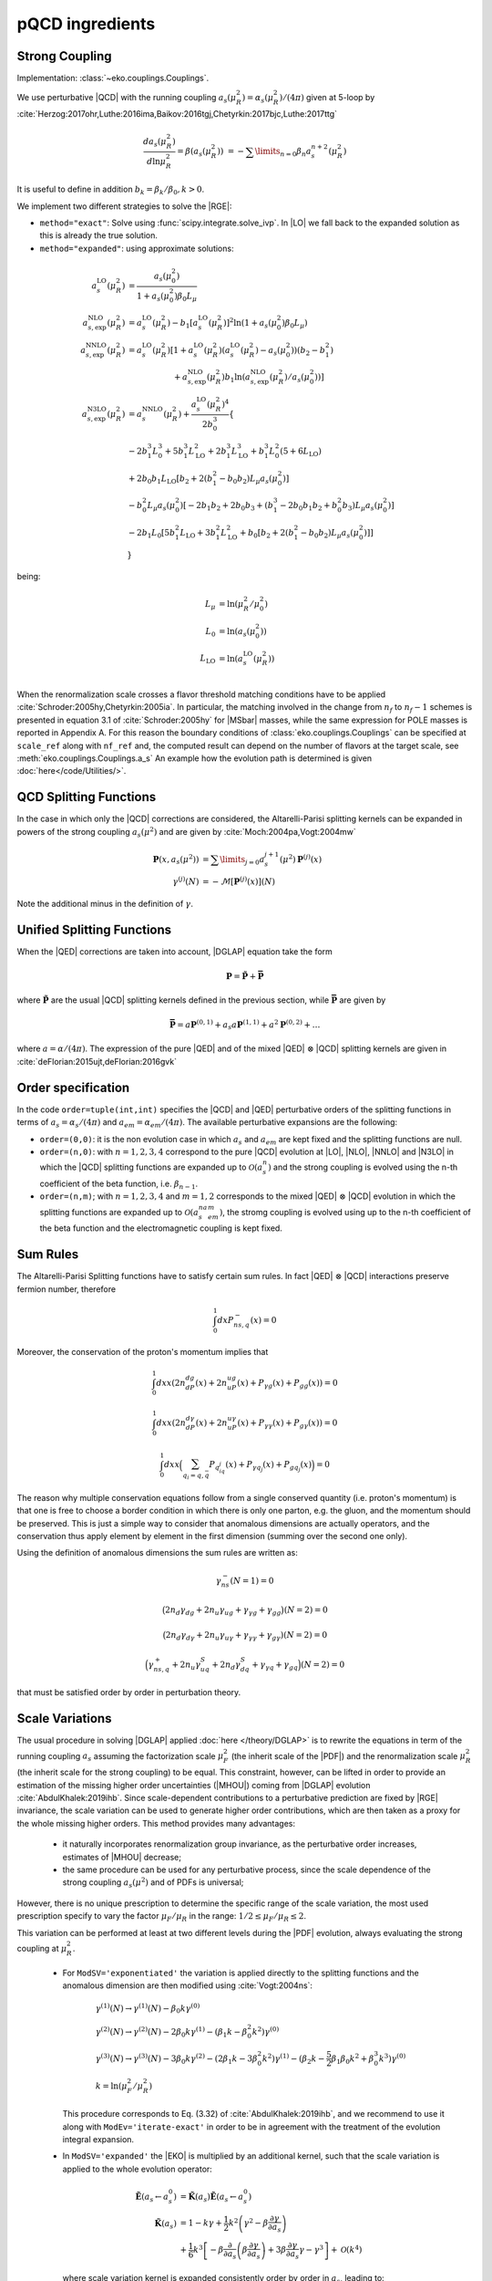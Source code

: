 pQCD ingredients
================

Strong Coupling
---------------

Implementation: :class:`~eko.couplings.Couplings`.

We use perturbative |QCD| with the running coupling
:math:`a_s(\mu_R^2) = \alpha_s(\mu_R^2)/(4\pi)` given at 5-loop by
:cite:`Herzog:2017ohr,Luthe:2016ima,Baikov:2016tgj,Chetyrkin:2017bjc,Luthe:2017ttg`

.. math ::
    \frac{da_s(\mu_R^2)}{d\ln\mu_R^2} = \beta(a_s(\mu_R^2)) \
    = - \sum\limits_{n=0} \beta_n a_s^{n+2}(\mu_R^2)

It is useful to define in addition :math:`b_k = \beta_k/\beta_0, k>0`.

We implement two different strategies to solve the |RGE|:

- ``method="exact"``: Solve using :func:`scipy.integrate.solve_ivp`.
  In |LO| we fall back to the expanded solution as this is already the true solution.
- ``method="expanded"``: using approximate solutions:

.. math ::
    a^{\text{LO}}_s(\mu_R^2) &= \frac{a_s(\mu_0^2)}{1 + a_s(\mu_0^2) \beta_0 L_{\mu}} \\
    a^{\text{NLO}}_{s,\text{exp}}(\mu_R^2) &= a^{\text{LO}}_s(\mu_R^2)-b_1 \left[a^{\text{LO}}_s(\mu_R^2)\right]^2 \ln\left(1+a_s(\mu_0^2) \beta_0 L_{\mu}\right) \\
    a^{\text{NNLO}}_{s,\text{exp}}(\mu_R^2) &= a^{\text{LO}}_s(\mu_R^2)\left[1 + a^{\text{LO}}_s(\mu_R^2)\left(a^{\text{LO}}_s(\mu_R^2) - a_s(\mu_0^2)\right)(b_2 - b_1^2) \right.\\
                                        & \hspace{60pt} \left. + a^{\text{NLO}}_{s,\text{exp}}(\mu_R^2) b_1 \ln\left(a^{\text{NLO}}_{s,\text{exp}}(\mu_R^2)/a_s(\mu_0^2)\right)\right] \\
    a^{\text{N3LO}}_{s,\text{exp}}(\mu_R^2) &= a^{\text{NNLO}}_s(\mu_R^2) + \frac{a^{\text{LO}}_s(\mu_R^2)^4}{2 b_0^3} \left\{ \right. \\
                & -2 b_1^3 L_{0}^3 + 5 b_1^3 L_{\text{LO}}^2 + 2 b_1^3  L_{\text{LO}}^3 + b_1^3 L_{0}^2 \left(5 + 6  L_{\text{LO}} \right) \\
                & + 2 b_0 b_1  L_{\text{LO}} \left[ b_2 + 2 \left(b_1^2 - b_0 b_2 \right) L_{\mu} a_s(\mu_0^2) \right] \\
                & - b_0^2 L_{\mu} a_s(\mu_0^2) \left[ -2 b_1 b_2 + 2 b_0 b_3 + \left( b_1^3 - 2 b_0 b_1 b_2 + b_0^2 b_3 \right) L_{\mu} a_s(\mu_0^2) \right] \\
                & - 2 b_1 L_{0} \left[ 5 b_1^2  L_{\text{LO}} + 3 b_1^2  L_{\text{LO}}^2 + b_0 \left[b_2 + 2 \left(b_1^2 - b_0 b_2\right) L_{\mu} a_s(\mu_0^2)\right] \right ] \\
                & \left. \right\}

being:

.. math ::
    L_{\mu} &= \ln(\mu_R^2/\mu_0^2) \\
    L_{0} &= \ln(a_s(\mu_0^2)) \\
    L_{\text{LO}} &= \ln(a^{\text{LO}}_s(\mu_R^2)) \\

When the renormalization scale crosses a flavor threshold matching conditions
have to be applied :cite:`Schroder:2005hy,Chetyrkin:2005ia`.
In particular, the matching involved in the change from :math:`n_f` to :math:`n_f-1` schemes
is presented in equation 3.1 of :cite:`Schroder:2005hy` for |MSbar| masses, while the
same expression for POLE masses is reported in Appendix A.
For this reason the boundary conditions of :class:`eko.couplings.Couplings`
can be specified at ``scale_ref`` along with ``nf_ref`` and, the computed result can
depend on the number of flavors at the target scale, see :meth:`eko.couplings.Couplings.a_s`
An example how the evolution path is determined is given :doc:`here</code/Utilities/>`.


QCD Splitting Functions
-----------------------

In the case in which only the |QCD| corrections are considered, the Altarelli-Parisi splitting kernels can be expanded in powers of the strong
coupling :math:`a_s(\mu^2)` and are given by :cite:`Moch:2004pa,Vogt:2004mw`

.. math ::
    \mathbf{P}(x,a_s(\mu^2)) &= \sum\limits_{j=0} a_s^{j+1}(\mu^2) \mathbf{P}^{(j)}(x) \\
    {\gamma}^{(j)}(N) &= -\mathcal{M}[\mathbf{P}^{(j)}(x)](N)

Note the additional minus in the definition of :math:`\gamma`.

Unified Splitting Functions
---------------------------

When the |QED| corrections are taken into account, |DGLAP| equation take the form

.. math ::
    \mathbf{P}=\mathbf{\tilde{P}}+\mathbf{\bar{P}}

where :math:`\mathbf{\tilde{P}}` are the usual |QCD| splitting kernels defined in the previous section,
while :math:`\mathbf{\bar{P}}` are given by

.. math ::
    \mathbf{\bar{P}} = a \mathbf{P}^{(0,1)} + a_s a \mathbf{P}^{(1,1)} +
   a^2 \mathbf{P}^{(0,2)} + \dots

where :math:`a = \alpha/(4\pi)`.
The expression of the pure |QED| and of the mixed |QED| :math:`\otimes` |QCD| splitting kernels are given in
:cite:`deFlorian:2015ujt,deFlorian:2016gvk`

Order specification
-------------------

In the code ``order=tuple(int,int)`` specifies the |QCD| and |QED| perturbative orders of the splitting functions in terms
of :math:`a_s = \alpha_s/(4\pi)` and :math:`a_{em} = \alpha_{em}/(4\pi)`. The available perturbative expansions are the following:

- ``order=(0,0)``: it is the non evolution case in which :math:`a_s` and :math:`a_{em}` are kept fixed and the splitting functions are null.
- ``order=(n,0)``: with :math:`n=1,2,3,4` correspond to the pure |QCD| evolution at |LO|, |NLO|, |NNLO| and |N3LO| in which the |QCD| splitting functions are expanded up to :math:`\mathcal{O}(a_s^n)` and the strong coupling is evolved using the n-th coefficient of the beta function, i.e. :math:`\beta_{n-1}`.
- ``order=(n,m)``; with :math:`n=1,2,3,4` and :math:`m=1,2` corresponds to the mixed |QED| :math:`\otimes` |QCD| evolution in which the splitting functions are expanded up to :math:`\mathcal{O}(a_s^na_{em}^m)`, the stromg coupling is evolved using up to the n-th coefficient of the beta function and the electromagnetic coupling is kept fixed.

Sum Rules
---------

The Altarelli-Parisi Splitting functions have to satisfy certain sum rules. In fact |QED| :math:`\otimes` |QCD|
interactions preserve fermion number, therefore

.. math ::
    \int_0^1dx P_{ns,q}^-(x)=0

Moreover, the conservation of the proton's momentum implies that

.. math ::
    \int_0^1dx x (2n_dP_{dg}(x)+2n_uP_{ug}(x)+P_{\gamma g}(x)+P_{gg}(x))=0

.. math ::
    \int_0^1dx x (2n_dP_{d\gamma}(x)+2n_uP_{u\gamma}(x)+P_{\gamma \gamma}(x)+P_{g\gamma}(x))=0

.. math ::
    \int_0^1dx x \Bigl(\sum_{q_i=q,\bar{q}} P_{q_iq_j}(x)+P_{\gamma q_j}(x)+P_{gq_j}(x)\Bigr)=0

The reason why multiple conservation equations follow from a single conserved
quantity (i.e. proton's momentum) is that one is free to choose a border
condition in which there is only one parton, e.g. the gluon, and the momentum
should be preserved.
This is just a simple way to consider that anomalous dimensions are actually
operators, and the conservation thus apply element by element in the first
dimension (summing over the second one only).

Using the definition of anomalous dimensions the sum rules are written as:

.. math ::
    \gamma_{ns}^-(N=1)=0

.. math ::
    \bigl(2n_d\gamma_{dg}+2n_u\gamma_{ug}+\gamma_{\gamma g}+\gamma_{gg}\bigr)(N=2)=0

.. math ::
    \bigl(2n_d \gamma_{d\gamma}+2n_u \gamma_{u\gamma}+ \gamma_{\gamma \gamma}+ \gamma_{g\gamma})(N=2)=0

.. math ::
    \Bigl(\gamma_{ns,q}^+ +2n_u\gamma^S_{uq}+2n_d\gamma^S_{dq} + \gamma_{\gamma q}+\gamma_{gq}\Bigr)(N=2)=0

that must be satisfied order by order in perturbation theory.


Scale Variations
----------------

The usual procedure in solving |DGLAP| applied :doc:`here
</theory/DGLAP>` is to rewrite the equations in term of the running coupling
:math:`a_s` assuming the factorization scale :math:`\mu_F^2` (the inherit scale
of the |PDF|) and the renormalization scale :math:`\mu_R^2` (the inherit scale
for the strong coupling) to be equal.
This constraint, however, can be lifted in order to provide an estimation of the
missing higher order uncertainties (|MHOU|) coming from |DGLAP| evolution :cite:`AbdulKhalek:2019ihb`.
Since scale-dependent contributions to a perturbative prediction are fixed by |RGE| invariance,
the scale variation can be used to generate higher order contributions,
which are then taken as a proxy for the whole missing higher orders.
This method provides many advantages:

    * it naturally incorporates renormalization group invariance,
      as the perturbative order increases, estimates of |MHOU| decrease;
    * the same procedure can be used for any perturbative process,
      since the scale dependence of the strong coupling :math:`a_s(\mu^2)` and of PDFs is universal;

However, there is no unique prescription to determine the specific range of the scale variation,
the most used prescription specify to vary the factor :math:`\mu_F/\mu_R` in the range:
:math:`1/2 \le \mu_F/\mu_R \le 2`.

This variation can be performed at least at two different levels during the |PDF|
evolution, always evaluating the strong coupling at :math:`\mu_R^2`.

    * For ``ModSV='exponentiated'`` the variation is applied directly to the splitting functions
      and the anomalous dimension are then modified using :cite:`Vogt:2004ns`:

        .. math ::
            & \gamma^{(1)}(N) \to \gamma^{(1)}(N) - \beta_0 k \gamma^{(0)} \\
            & \gamma^{(2)}(N) \to \gamma^{(2)}(N) - 2 \beta_0 k \gamma^{(1)} - ( \beta_1 k - \beta_0^2 k^2) \gamma^{(0)} \\
            & \gamma^{(3)}(N) \to \gamma^{(3)}(N) - 3 \beta_0 k \gamma^{(2)} - ( 2 \beta_1 k - 3 \beta_0^2 k^2) \gamma^{(1)} - (\beta_2 k - \frac{5}{2} \beta_1 \beta_0 k^2 + \beta_0^3 k^3) \gamma^{(0)} \\
            & k = \ln(\mu_F^2/\mu_R^2)

      This procedure corresponds to Eq. (3.32) of :cite:`AbdulKhalek:2019ihb`, and we recommend to use it along with
      ``ModEv='iterate-exact'`` in order to be in agreement with the treatment of the evolution integral expansion.


    * In ``ModSV='expanded'`` the |EKO| is multiplied by an additional kernel, such that
      the scale variation is applied to the whole evolution operator:

        .. math ::
            \tilde{\mathbf{E}}(a_s \leftarrow a_s^0) & = \tilde{\mathbf{K}}(a_s) \tilde{\mathbf{E}}(a_s \leftarrow a_s^0) \\
            \tilde{\mathbf{K}}(a_s) & = 1 - k \gamma + \frac{1}{2} k^2 \left ( \gamma^{2} - \beta \frac{\partial \gamma}{\partial a_s} \right ) \\
            & + \frac{1}{6} k^3 \left [ - \beta \frac{\partial}{\partial a_s} \left( \beta \frac{\partial \gamma}{\partial a_s} \right) + 3 \beta \frac{\partial \gamma}{\partial a_s} \gamma - \gamma^3 \right ] + \mathcal{O}(k^4)

      where scale variation kernel is expanded consistently order by order in :math:`a_s`,
      leading to:

        .. math ::
            \tilde{\mathbf{K}}(a_s) \approx & 1 - a_s k \gamma^{(0)} + a_s^2 \left [ - k \gamma^{(1)} + \frac{1}{2} k^2 \gamma^{(0)} (\beta_0 + \gamma^{(0)}) \right ] \\
            & + a_s^3 \left [ -k \gamma^{(2)} + \frac{1}{2} k^2 \left(\beta_1 \gamma^{(0)} + 2 \gamma^{(1)} (\beta_0 + \gamma^{(0)} ) \right) \right. \\
            & \left. - \frac{1}{6} k^3 \gamma^{(0)} \left(2 \beta_0^2 + 3 \beta_0 \gamma^{(0)}+\gamma^{(0),2} \right) \right] + \mathcal{O}(a^4)


      In this way the dependence of the |EKO| on :math:`k` is factorized outside the unvaried evolution kernel.
      This procedure is repeated for each different flavor patch present in the evolution path.
      It corresponds to Eq. (3.35) of :cite:`AbdulKhalek:2019ihb`, and we recommend to use it along with
      ``ModEv='truncated'`` in order to keep consistency with the evolution integral expansion.


By construction, the corrections of the order :math:`\mathcal{O}(k^n)` will appear
at the order :math:`n` in the expansion :math:`a_s`.
This happens because :math:`\beta \approx \mathcal{O}(a_s^2)`, :math:`\gamma \approx \mathcal{O}(a_s)`
and the contribution proportional to :math:`\mathcal{O}(k^n)` is originated
by the `n-th` derivative in :math:`\gamma` :cite:`AbdulKhalek:2019ihb`.

Furthermore the distance between the varied |EKO| and the unvaried one will decrease while
keeping higher order terms in :math:`a_s`

Notice that in principle the two methods should be equivalent, especially for fully
linearized solutions (``ModEv=truncated``, ``ev_op_iterations=1``),
where the difference depends only on the perturbative expansion in :math:`a_s`.
However, in our implementation this is not exactly true;
since the integral of :math:`-\frac{\gamma(a_s)}{\beta(a_s)}` is evaluated before
the scale variation procedure is applied, the difference between the two schemes
depends also on the actual evolution distance and on the ratio :math:`k`.

When using the scale variations, boundary conditions for the strong coupling :math:`a_s`
(``Qref`` and ``nfref``) have to be given according to renormalization scales.

Heavy Quark Masses
------------------

In |QCD| also the heavy quark masses (:math:`m_{c}, m_{b}, m_{t}`) follow a |RGE|
and their values depend on the energy scale at which the quark is probed.
Masses do not play any role in a single flavour patch, but are important in
|VFNS| when more flavour schemes need to be joined (see :doc:`matching
conditions <Matching>`).

EKO implements two strategies for dealing with the heavy quark masses, managed
by the theory card parameter ``HQ``. The easiest and more common option for
PDFs evolution is ``POLE`` mass, where the physical quark masses are
specified as input.

On contrary selecting the option ``MSBAR`` the user can activate the *mass
running* in the |MSbar| scheme, as described in the following
paragraph.

If the initial condition for the mass is not given at a scale coinciding with
the mass itself (i.e. in the input theory card ``Qmh≠mh``),
EKO needs to compute the scale at which the mass running function intersects
the identity function, in order to properly initiate the
:class:`~eko.threshold.ThresholdAtlas` and set the evolution path.

For each heavy quark :math:`h` we solve for :math:`m_h`:

.. math ::
    m_{\overline{MS},h}(m_h^2) = m_h


where the evolved |MSbar| mass is given by:

.. math ::
    m_{\overline{MS},h}(\mu^2) = m_{h,0} \exp \left[ - \int_{a_s(\mu_{h,0}^2)}^{a_s(\mu^2)} \frac{\gamma_m(a_s)}{\beta(a_s)} d a_s \right ]

and :math:`m_{h,0}` is the given initial condition at the scale
:math:`\mu_{h,0}`. Here there is a subtle complication since the solution
depends on the value :math:`a_s(\mu_{h,0}^2)` which is unknown and depends again
on the threshold path.
To overcome this issue, EKO initialize a temporary instance of the class
:class:`~eko.couplings.Couplings` with a fixed flavor number scheme,
with :math:`n_{f_{ref}}` active flavors at the scale :math:`\mu_{ref}`.

Then we check that, heavy quarks involving a number of active flavors
greater than :math:`n_{f_{ref}}` are given with initial conditions:

.. math ::
    m_h (\mu_h) \ge \mu_h

while the ones related to fewer active flavors follow:

.. math ::
    m_h (\mu_h) \le \mu_h

So for the former initial condition we will find the intercept between |RGE| and the identity
in the forward direction (:math:`m_{\overline{MS},h} \ge \mu_h`) and vice versa for the latter.

In doing so EKO takes advantage of the monotony of the |RGE| solution
:math:`m_{\overline{MS},h}(\mu^2)` with a vanishing limit for :math:`\mu^2
\rightarrow \infty`.

Now, being able to evaluate :math:`a_s(\mu_{h,0}^2)`, there are two ways of
solving the previous integral and finally compute the evolved
:math:`m_{\overline{MS},h}`. In fact, the function :math:`\gamma_m(a_s)` is the
anomalous |QCD| mass dimension and, as the :math:`\beta` function, it can be evaluated
perturbatively in :math:`a_s` up to :math:`\mathcal{O}(a_s^4)`:

.. math ::
    \gamma_m(a_s) &= \sum\limits_{n=0} \gamma_{m,n} a_s^{n+1} \\

Even here it is useful to define :math:`c_k = \gamma_{m,k}/\beta_0, k \ge 0`.

Therefore the two solution strategies are:

- ``method = "exact"``: the integral is solved exactly using the expression of
  :math:`\beta,\gamma_m` up to the specified perturbative order
- ``method = "expanded"``: the integral is approximate by the following expansion:

.. math ::
    m_{\overline{MS},h}(\mu^2) & = m_{h,0} \left ( \frac{a_s(\mu^2)}{a_s(\mu_{h,0}^2)} \right )^{c_0} \frac{j_{exp}(a_s(\mu^2))}{j_{exp}(a_s(\mu_{h,0}^2))} \\
    j_{exp}(a_s) &= 1 + a_s \left [ c_1 - b_1 c_0 \right ] \\
                 & + \frac{a_s^2}{2} \left [c_2 - c_1 b_1 - b_2 c_0 + b_1^2 c_0 + (c_1 - b_1 c_0)^2 \right] \\
                 & + \frac{a_s^3}{6} [ -2 b_3 c_0 - b_1^3 c_0 (1 + c_0) (2 + c_0) - 2 b_2 c_1 \\
                 & - 3 b_2 c_0 c_1 + b_1^2 (2 + 3 c_0 (2 + c_0)) c_1 + c_1^3 + 3 c_1 c_2 \\
                 & + b_1 (b_2 c_0 (4 + 3 c_0) - 3 (1 + c_0) c_1^2 - (2 + 3 c_0) c_2) + 2 c_3 ]


The procedure is iterated on all the heavy quarks, updating the temporary instance
of :class:`~eko.couplings.Couplings` with the computed masses.

To find coherent solutions and perform the mass running in the correct patches it
is necessary to always start computing the mass scales closer to :math:`\mu_{ref}`.

Eventually, to ensure that the threshold values are properly set, we add a
consistency check, asserting that the :math:`m_{\overline{MS},h}` are properly sorted.

Note that also for |MSbar| mass running when the heavy matching scales are
crossed we need to apply non trivial matching from order
:math:`\mathcal{O}(a_s^2)` as described here :cite:`Liu:2015fxa`.

We provide the following as an illustrative example of how this procedure works:
when the strong coupling is given with boundary condition :math:`\alpha_s(\mu_{ref}=91, n_{f_{ref}}=5)`
then the heavy quarks initial conditions must satisfy:

.. math ::
    & \mu_{b} \le \mu_{ref} \le \mu_t \\
    & m_c (\mu_c) \le \mu_c \\
    & m_b (\mu_b) \le \mu_b \\
    & m_t (\mu_t) \ge \mu_t

and EKO will start solving the equation :math:`m_{\overline{MS},h}(m_h^2) = m_h`
in the order :math:`h={t,b,c}`.

Since the charm mass will be computed only when both the top and bottom matching scales
are known, the boundary condition :math:`m_c(\mu_{c})` can be evolved safely below
the scale :math:`m_{\overline{MS},b}` where the solution of
:math:`m_{\overline{MS},c}(m_c^2) = m_c` is sitting.
